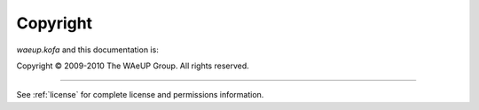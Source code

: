 Copyright
*********

`waeup.kofa` and this documentation is:

Copyright © 2009-2010 The WAeUP Group. All rights reserved.

----------

See :ref:`license` for complete license and permissions information.
